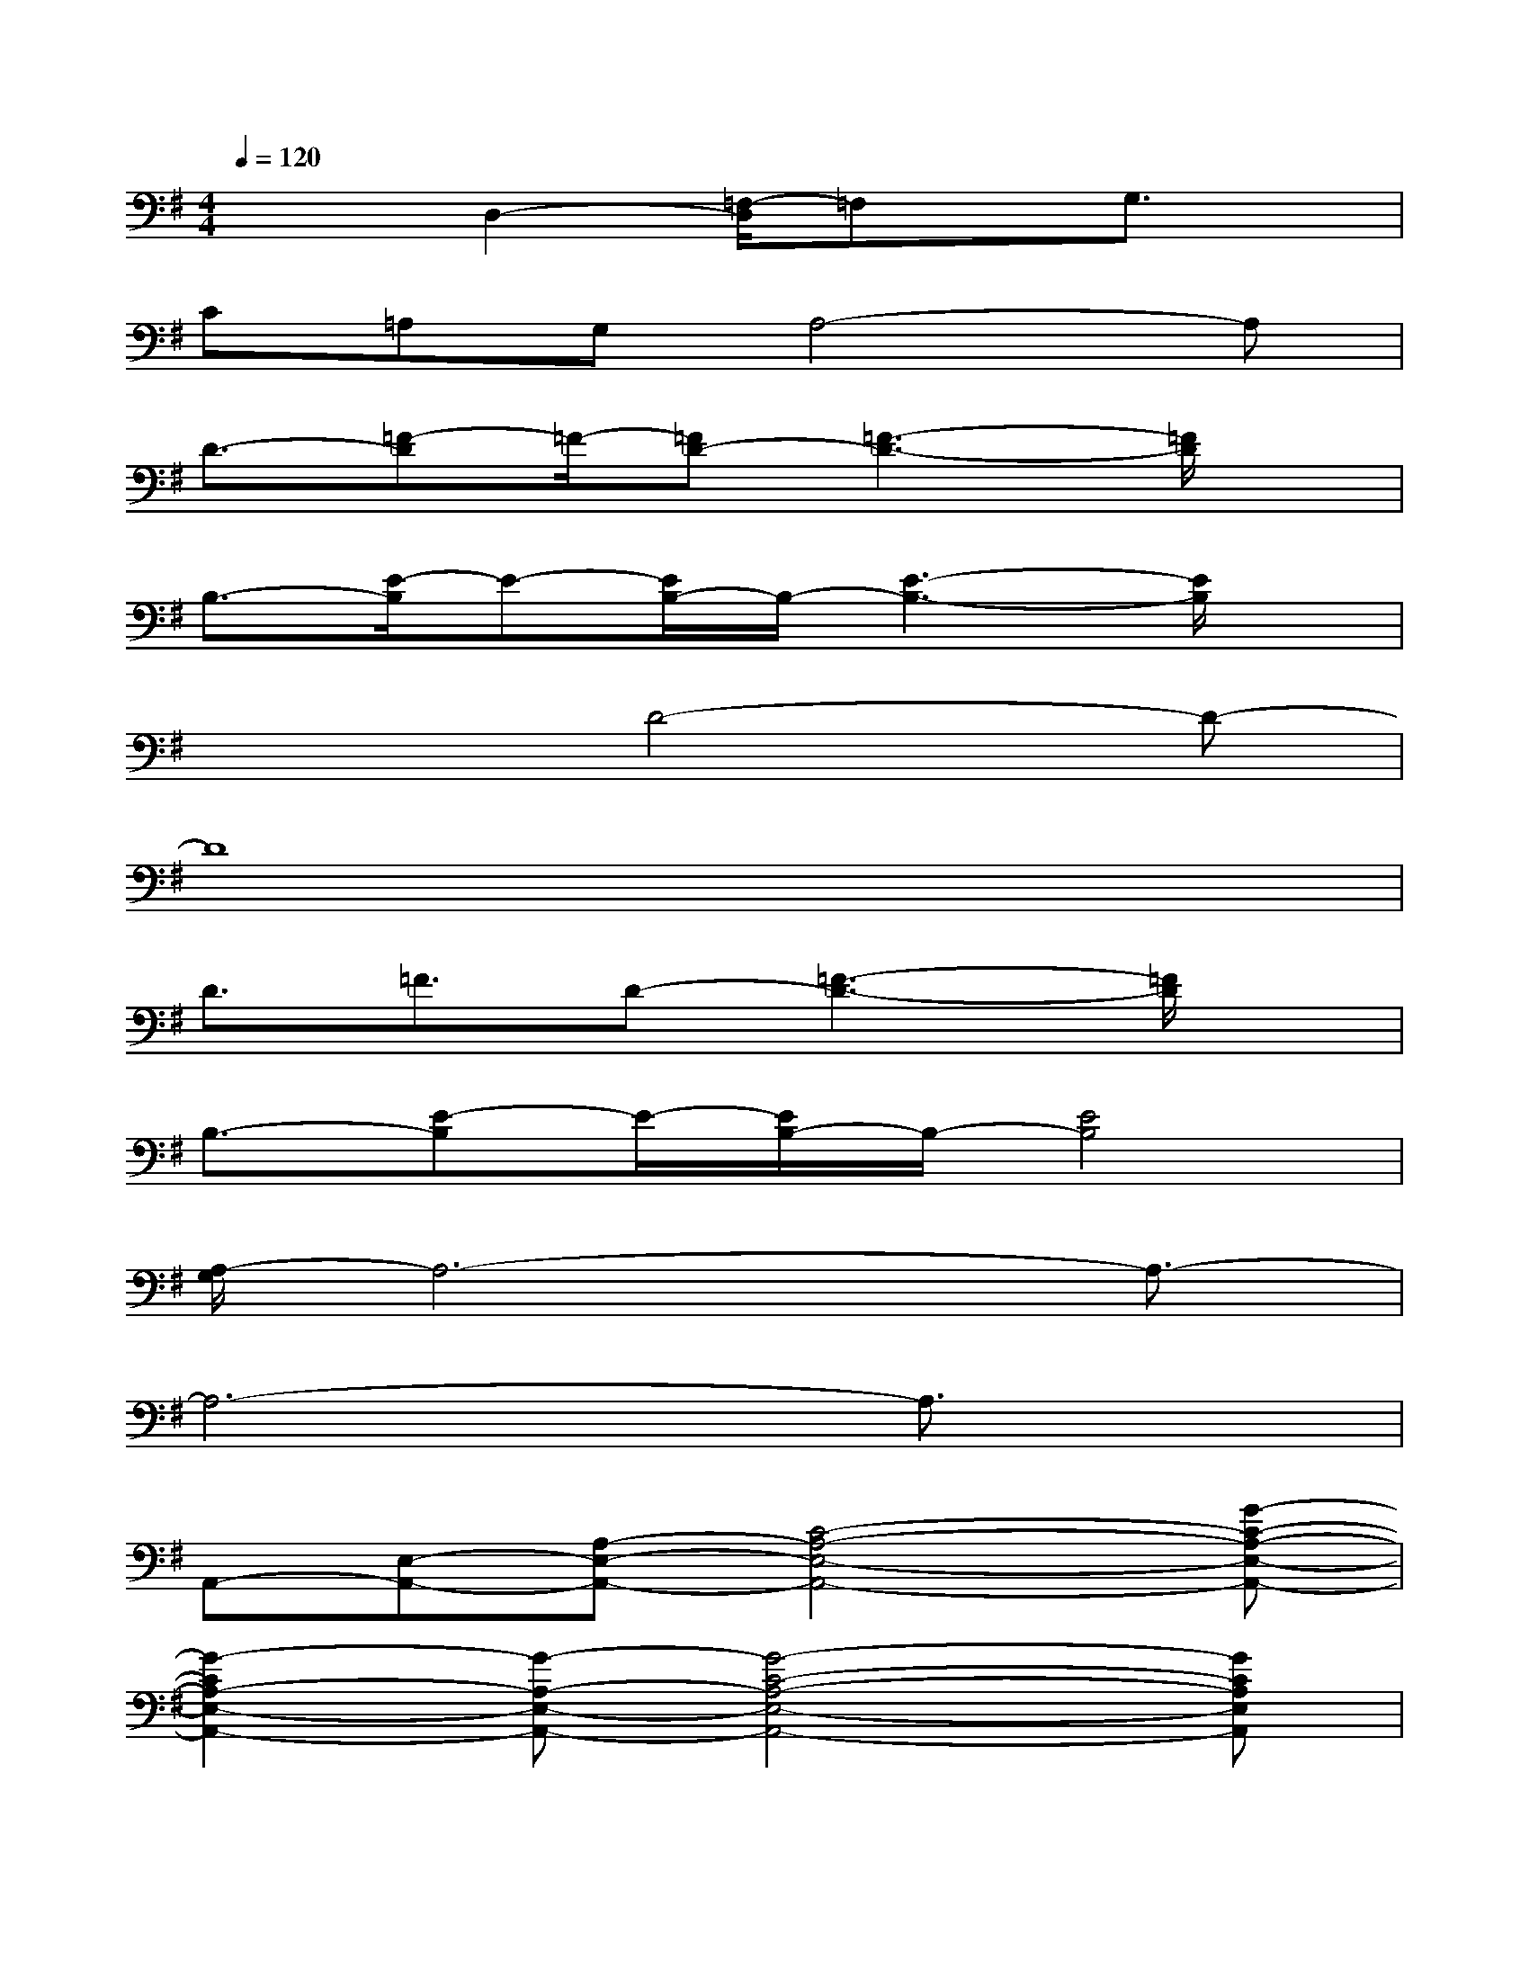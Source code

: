X:1
T:
M:4/4
L:1/8
Q:1/4=120
K:G%1sharps
V:1
x2D,2-[=F,/2-D,/2]=F,x/2G,3/2x/2|
C=A,G,A,4-A,|
D3/2-[=F-D]=F/2-[=FD-][=F3-D3-][=F/2D/2]x/2|
B,3/2-[E/2-B,/2]E-[E/2B,/2-]B,/2-[E3-B,3-][E/2B,/2]x/2|
x3D4-D-|
D8|
D3/2=F3/2D-[=F3-D3-][=F/2D/2]x/2|
B,3/2-[E-B,]E/2-[E/2B,/2-]B,/2-[E4B,4]|
[A,/2-G,/2]A,6-A,3/2-|
A,6-A,3/2x/2|
A,,-[E,-A,,-][A,-E,-A,,-][C4-A,4-E,4-A,,4-][G-C-A,-E,-A,,-]|
[G2-C2A,2-E,2-A,,2-][G-A,-E,-A,,-][G4-C4-A,4-E,4-A,,4-][GCA,E,A,,]|
G,,-[G,-G,,-][D-G,-G,,-][G4-D4-G,4-G,,4-][GDG,G,,]|
C2A-[AC-]C-[A2-C2-][A/2-C/2]A/2|
A,,-[E,-A,,-][A,-E,-A,,-][C4-A,4-E,4-A,,4-][G-C-A,-E,-A,,-]|
[G3/2-C3/2A,3/2-E,3/2-A,,3/2-][G3/2-A,3/2-E,3/2-A,,3/2-][G4-C4-A,4-E,4-A,,4-][G/2C/2A,/2-E,/2A,,/2]A,/2
